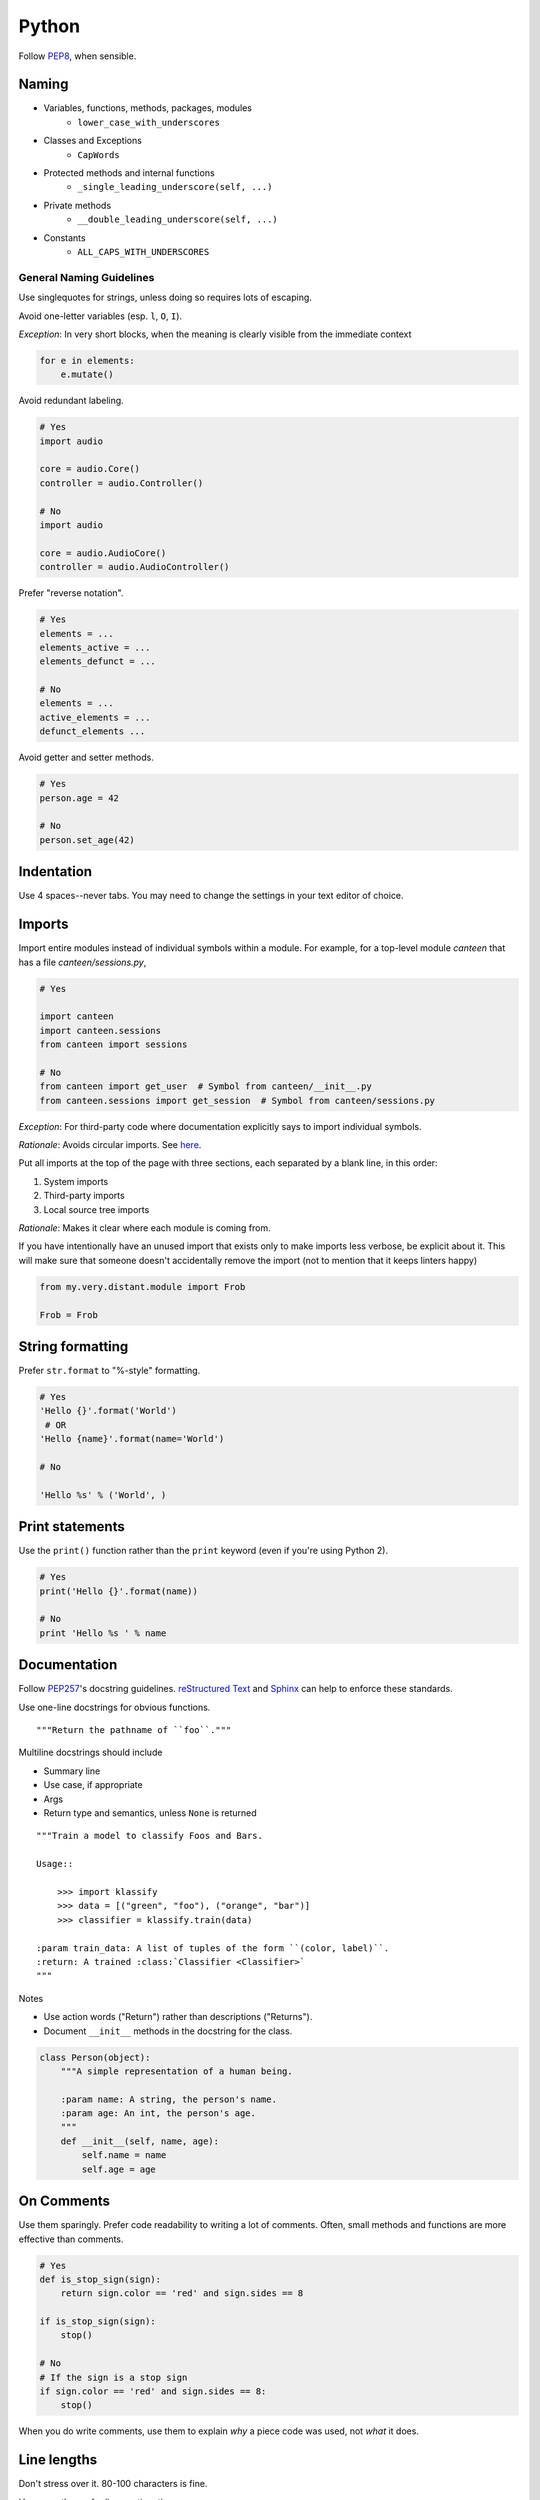Python
======

Follow `PEP8`_, when sensible.

Naming
******

- Variables, functions, methods, packages, modules
    - ``lower_case_with_underscores``
- Classes and Exceptions
    - ``CapWords``
- Protected methods and internal functions
    - ``_single_leading_underscore(self, ...)``
- Private methods
    - ``__double_leading_underscore(self, ...)``
- Constants
    - ``ALL_CAPS_WITH_UNDERSCORES``

General Naming Guidelines
-------------------------

Use singlequotes for strings, unless doing so requires lots of escaping.

Avoid one-letter variables (esp. ``l``, ``O``, ``I``).

*Exception*: In very short blocks, when the meaning is clearly visible from the immediate context

.. code-block:: python

    for e in elements:
        e.mutate()

Avoid redundant labeling.

.. code-block:: python

    # Yes
    import audio

    core = audio.Core()
    controller = audio.Controller()

    # No
    import audio

    core = audio.AudioCore()
    controller = audio.AudioController()

Prefer "reverse notation".

.. code-block:: python

    # Yes
    elements = ...
    elements_active = ...
    elements_defunct = ...

    # No
    elements = ...
    active_elements = ...
    defunct_elements ...


Avoid getter and setter methods.


.. code-block:: python

    # Yes
    person.age = 42

    # No
    person.set_age(42)


Indentation
***********

Use 4 spaces--never tabs. You may need to change the settings in your
text editor of choice.

Imports
*******

Import entire modules instead of individual symbols within a module. For example, for a top-level module `canteen` that has a file `canteen/sessions.py`,

.. code-block:: python

    # Yes

    import canteen
    import canteen.sessions
    from canteen import sessions

    # No
    from canteen import get_user  # Symbol from canteen/__init__.py
    from canteen.sessions import get_session  # Symbol from canteen/sessions.py

*Exception*: For third-party code where documentation explicitly says to import individual symbols.

*Rationale*: Avoids circular imports. See `here <https://sites.google.com/a/khanacademy.org/forge/for-developers/styleguide/python#TOC-Imports>`_.

Put all imports at the top of the page with three sections, each separated by a blank line, in this order:

1. System imports
2. Third-party imports
3. Local source tree imports

*Rationale*: Makes it clear where each module is coming from.

If you have intentionally have an unused import that exists only to make imports less verbose, be explicit about it. This will make sure that someone doesn't accidentally remove the import (not to mention that it keeps linters happy)


.. code-block:: python

    from my.very.distant.module import Frob

    Frob = Frob

String formatting
*****************

Prefer ``str.format`` to "%-style" formatting.

.. code-block:: python

    # Yes
    'Hello {}'.format('World')
     # OR
    'Hello {name}'.format(name='World')

    # No

    'Hello %s' % ('World', )

Print statements
****************

Use the ``print()`` function rather than the ``print`` keyword (even if you're using Python 2).

.. code-block:: python

    # Yes
    print('Hello {}'.format(name))

    # No
    print 'Hello %s ' % name

Documentation
*************

Follow  `PEP257`_'s docstring guidelines. `reStructured Text <http://docutils.sourceforge.net/docs/user/rst/quickref.html>`_ and `Sphinx <http://sphinx-doc.org/>`_ can help to enforce these standards.

Use one-line docstrings for obvious functions.

::

    """Return the pathname of ``foo``."""


Multiline docstrings should include

- Summary line
- Use case, if appropriate
- Args
- Return type and semantics, unless ``None`` is returned

::

    """Train a model to classify Foos and Bars.

    Usage::

        >>> import klassify
        >>> data = [("green", "foo"), ("orange", "bar")]
        >>> classifier = klassify.train(data)

    :param train_data: A list of tuples of the form ``(color, label)``.
    :return: A trained :class:`Classifier <Classifier>`
    """

Notes

- Use action words ("Return") rather than descriptions ("Returns").
- Document ``__init__`` methods in the docstring for the class.

.. code-block:: python

    class Person(object):
        """A simple representation of a human being.

        :param name: A string, the person's name.
        :param age: An int, the person's age.
        """
        def __init__(self, name, age):
            self.name = name
            self.age = age

On Comments
***********

Use them sparingly. Prefer code readability to writing a lot of comments. Often, small methods and functions are more effective than comments.

.. code-block:: python


    # Yes
    def is_stop_sign(sign):
        return sign.color == 'red' and sign.sides == 8

    if is_stop_sign(sign):
        stop()

    # No
    # If the sign is a stop sign
    if sign.color == 'red' and sign.sides == 8:
        stop()

When you do write comments, use them to explain *why* a piece code was used, not *what* it does.

Line lengths
************

Don't stress over it. 80-100 characters is fine.

Use parentheses for line continuations.

.. code-block:: python

    wiki = (
        "The Colt Python is a .357 Magnum caliber revolver formerly manufactured "
        "by Colt's Manufacturing Company of Hartford, Connecticut. It is sometimes "
        'referred to as a "Combat Magnum". It was first introduced in 1955, the '
        "same year as Smith & Wesson's M29 .44 Magnum."
    )

Recommended Syntax Checkers
***************************

We recommend using a syntax checker to help you find errors quickly and easily format your code to abide by the guidelines above. `Flake8 <http://flake8.readthedocs.org/en/latest/>`_ is our recommended checker for Python. It will check for both syntax and style errors and is easily configurable. It can be installed with pip: ::

    $ pip install flake8

There are a number of plugins for integrating Flake8 with your preferred text editor.

Vim

- `syntastic <https://github.com/scrooloose/syntastic>`_ (multi-language)

Sublime Text

- `Sublime Linter <https://sublime.wbond.net/packages/SublimeLinter>`_ with `SublimeLinter-flake8 <https://sublime.wbond.net/packages/SublimeLinter-flake8>`_ (must install both)

Credits
*******

- `PEP8`_ (Style Guide for Python)
- `Pythonic Sensibilities <http://www.nilunder.com/blog/2013/08/03/pythonic-sensibilities/>`_
- `Python Best Practice Patterns <http://youtu.be/GZNUfkVIHAY>`_


.. _PEP8: http://www.python.org/dev/peps/pep-0008/
.. _PEP257: http://www.python.org/dev/peps/pep-0257/
